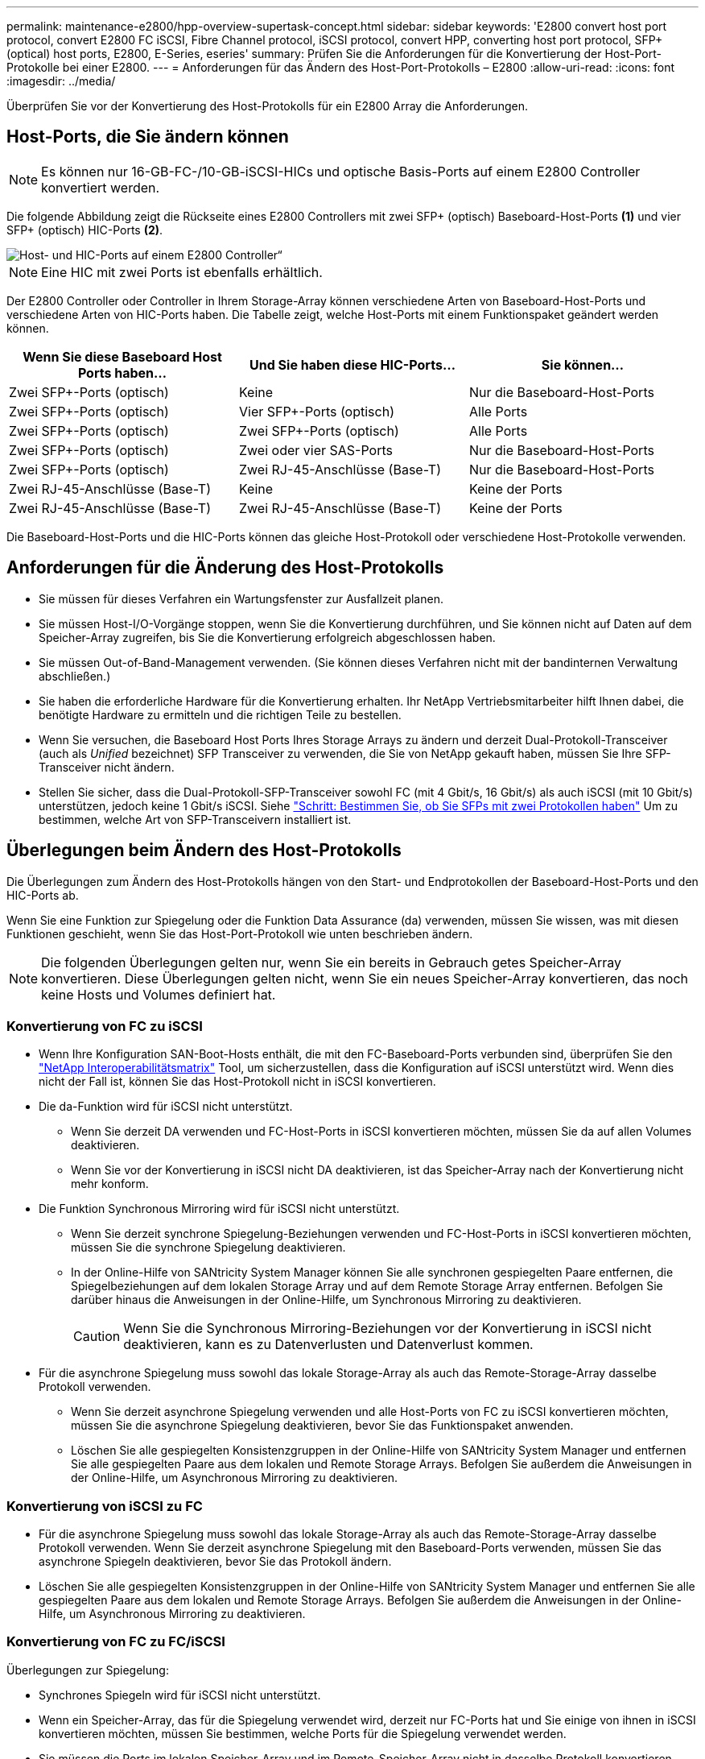 ---
permalink: maintenance-e2800/hpp-overview-supertask-concept.html 
sidebar: sidebar 
keywords: 'E2800 convert host port protocol, convert E2800 FC iSCSI, Fibre Channel protocol, iSCSI protocol, convert HPP, converting host port protocol, SFP+ (optical) host ports, E2800, E-Series, eseries' 
summary: Prüfen Sie die Anforderungen für die Konvertierung der Host-Port-Protokolle bei einer E2800. 
---
= Anforderungen für das Ändern des Host-Port-Protokolls – E2800
:allow-uri-read: 
:icons: font
:imagesdir: ../media/


[role="lead"]
Überprüfen Sie vor der Konvertierung des Host-Protokolls für ein E2800 Array die Anforderungen.



== Host-Ports, die Sie ändern können


NOTE: Es können nur 16-GB-FC-/10-GB-iSCSI-HICs und optische Basis-Ports auf einem E2800 Controller konvertiert werden.

Die folgende Abbildung zeigt die Rückseite eines E2800 Controllers mit zwei SFP+ (optisch) Baseboard-Host-Ports *(1)* und vier SFP+ (optisch) HIC-Ports *(2)*.

image::../media/28_dwg_e2800_optical_base_quad_sfp_hic.gif[Host- und HIC-Ports auf einem E2800 Controller“]


NOTE: Eine HIC mit zwei Ports ist ebenfalls erhältlich.

Der E2800 Controller oder Controller in Ihrem Storage-Array können verschiedene Arten von Baseboard-Host-Ports und verschiedene Arten von HIC-Ports haben. Die Tabelle zeigt, welche Host-Ports mit einem Funktionspaket geändert werden können.

|===
| Wenn Sie diese Baseboard Host Ports haben... | Und Sie haben diese HIC-Ports... | Sie können... 


 a| 
Zwei SFP+-Ports (optisch)
 a| 
Keine
 a| 
Nur die Baseboard-Host-Ports



 a| 
Zwei SFP+-Ports (optisch)
 a| 
Vier SFP+-Ports (optisch)
 a| 
Alle Ports



 a| 
Zwei SFP+-Ports (optisch)
 a| 
Zwei SFP+-Ports (optisch)
 a| 
Alle Ports



 a| 
Zwei SFP+-Ports (optisch)
 a| 
Zwei oder vier SAS-Ports
 a| 
Nur die Baseboard-Host-Ports



 a| 
Zwei SFP+-Ports (optisch)
 a| 
Zwei RJ-45-Anschlüsse (Base-T)
 a| 
Nur die Baseboard-Host-Ports



 a| 
Zwei RJ-45-Anschlüsse (Base-T)
 a| 
Keine
 a| 
Keine der Ports



 a| 
Zwei RJ-45-Anschlüsse (Base-T)
 a| 
Zwei RJ-45-Anschlüsse (Base-T)
 a| 
Keine der Ports

|===
Die Baseboard-Host-Ports und die HIC-Ports können das gleiche Host-Protokoll oder verschiedene Host-Protokolle verwenden.



== Anforderungen für die Änderung des Host-Protokolls

* Sie müssen für dieses Verfahren ein Wartungsfenster zur Ausfallzeit planen.
* Sie müssen Host-I/O-Vorgänge stoppen, wenn Sie die Konvertierung durchführen, und Sie können nicht auf Daten auf dem Speicher-Array zugreifen, bis Sie die Konvertierung erfolgreich abgeschlossen haben.
* Sie müssen Out-of-Band-Management verwenden. (Sie können dieses Verfahren nicht mit der bandinternen Verwaltung abschließen.)
* Sie haben die erforderliche Hardware für die Konvertierung erhalten. Ihr NetApp Vertriebsmitarbeiter hilft Ihnen dabei, die benötigte Hardware zu ermitteln und die richtigen Teile zu bestellen.
* Wenn Sie versuchen, die Baseboard Host Ports Ihres Storage Arrays zu ändern und derzeit Dual-Protokoll-Transceiver (auch als _Unified_ bezeichnet) SFP Transceiver zu verwenden, die Sie von NetApp gekauft haben, müssen Sie Ihre SFP-Transceiver nicht ändern.
* Stellen Sie sicher, dass die Dual-Protokoll-SFP-Transceiver sowohl FC (mit 4 Gbit/s, 16 Gbit/s) als auch iSCSI (mit 10 Gbit/s) unterstützen, jedoch keine 1 Gbit/s iSCSI. Siehe link:../maintenance-e2800/hpp-change-host-protocol-task.html["Schritt: Bestimmen Sie, ob Sie SFPs mit zwei Protokollen haben"] Um zu bestimmen, welche Art von SFP-Transceivern installiert ist.




== Überlegungen beim Ändern des Host-Protokolls

Die Überlegungen zum Ändern des Host-Protokolls hängen von den Start- und Endprotokollen der Baseboard-Host-Ports und den HIC-Ports ab.

Wenn Sie eine Funktion zur Spiegelung oder die Funktion Data Assurance (da) verwenden, müssen Sie wissen, was mit diesen Funktionen geschieht, wenn Sie das Host-Port-Protokoll wie unten beschrieben ändern.


NOTE: Die folgenden Überlegungen gelten nur, wenn Sie ein bereits in Gebrauch getes Speicher-Array konvertieren. Diese Überlegungen gelten nicht, wenn Sie ein neues Speicher-Array konvertieren, das noch keine Hosts und Volumes definiert hat.



=== Konvertierung von FC zu iSCSI

* Wenn Ihre Konfiguration SAN-Boot-Hosts enthält, die mit den FC-Baseboard-Ports verbunden sind, überprüfen Sie den https://mysupport.netapp.com/NOW/products/interoperability["NetApp Interoperabilitätsmatrix"^] Tool, um sicherzustellen, dass die Konfiguration auf iSCSI unterstützt wird. Wenn dies nicht der Fall ist, können Sie das Host-Protokoll nicht in iSCSI konvertieren.
* Die da-Funktion wird für iSCSI nicht unterstützt.
+
** Wenn Sie derzeit DA verwenden und FC-Host-Ports in iSCSI konvertieren möchten, müssen Sie da auf allen Volumes deaktivieren.
** Wenn Sie vor der Konvertierung in iSCSI nicht DA deaktivieren, ist das Speicher-Array nach der Konvertierung nicht mehr konform.


* Die Funktion Synchronous Mirroring wird für iSCSI nicht unterstützt.
+
** Wenn Sie derzeit synchrone Spiegelung-Beziehungen verwenden und FC-Host-Ports in iSCSI konvertieren möchten, müssen Sie die synchrone Spiegelung deaktivieren.
** In der Online-Hilfe von SANtricity System Manager können Sie alle synchronen gespiegelten Paare entfernen, die Spiegelbeziehungen auf dem lokalen Storage Array und auf dem Remote Storage Array entfernen. Befolgen Sie darüber hinaus die Anweisungen in der Online-Hilfe, um Synchronous Mirroring zu deaktivieren.
+

CAUTION: Wenn Sie die Synchronous Mirroring-Beziehungen vor der Konvertierung in iSCSI nicht deaktivieren, kann es zu Datenverlusten und Datenverlust kommen.



* Für die asynchrone Spiegelung muss sowohl das lokale Storage-Array als auch das Remote-Storage-Array dasselbe Protokoll verwenden.
+
** Wenn Sie derzeit asynchrone Spiegelung verwenden und alle Host-Ports von FC zu iSCSI konvertieren möchten, müssen Sie die asynchrone Spiegelung deaktivieren, bevor Sie das Funktionspaket anwenden.
** Löschen Sie alle gespiegelten Konsistenzgruppen in der Online-Hilfe von SANtricity System Manager und entfernen Sie alle gespiegelten Paare aus dem lokalen und Remote Storage Arrays. Befolgen Sie außerdem die Anweisungen in der Online-Hilfe, um Asynchronous Mirroring zu deaktivieren.






=== Konvertierung von iSCSI zu FC

* Für die asynchrone Spiegelung muss sowohl das lokale Storage-Array als auch das Remote-Storage-Array dasselbe Protokoll verwenden. Wenn Sie derzeit asynchrone Spiegelung mit den Baseboard-Ports verwenden, müssen Sie das asynchrone Spiegeln deaktivieren, bevor Sie das Protokoll ändern.
* Löschen Sie alle gespiegelten Konsistenzgruppen in der Online-Hilfe von SANtricity System Manager und entfernen Sie alle gespiegelten Paare aus dem lokalen und Remote Storage Arrays. Befolgen Sie außerdem die Anweisungen in der Online-Hilfe, um Asynchronous Mirroring zu deaktivieren.




=== Konvertierung von FC zu FC/iSCSI

Überlegungen zur Spiegelung:

* Synchrones Spiegeln wird für iSCSI nicht unterstützt.
* Wenn ein Speicher-Array, das für die Spiegelung verwendet wird, derzeit nur FC-Ports hat und Sie einige von ihnen in iSCSI konvertieren möchten, müssen Sie bestimmen, welche Ports für die Spiegelung verwendet werden.
* Sie müssen die Ports im lokalen Speicher-Array und im Remote-Speicher-Array nicht in dasselbe Protokoll konvertieren, solange beide Speicher-Arrays nach der Konvertierung mindestens einen aktiven FC-Port aufweisen.
* Wenn Sie die Ports, die für gespiegelte Beziehungen verwendet werden, konvertieren möchten, müssen Sie alle synchronen oder asynchronen Spiegelbeziehungen deaktivieren, bevor Sie das Funktionspaket anwenden.
* Wenn Sie die Ports, die zur Spiegelung verwendet werden, konvertieren möchten, werden asynchrone Spiegelungsvorgänge nicht beeinträchtigt.
* Bevor Sie das Feature Pack anwenden, sollten Sie bestätigen, dass alle Spiegelkonsistency Groups synchronisiert werden. Nach dem Anwenden des Feature Packs sollten Sie die Kommunikation zwischen dem lokalen Speicher-Array und dem Remote-Speicher-Array testen.


Überlegungen zu Datensicherheit:

* Die Data Assurance (da)-Funktion wird für iSCSI nicht unterstützt.
+
Um sicherzustellen, dass der Datenzugriff nicht unterbrochen wird, müssen Sie vor dem Anwenden des Feature Packs unter Umständen da-Volumes aus Host-Clustern neu zuordnen oder entfernen.

+

NOTE: Data Assurance Funktion für iSCSI wird von SANtricity Version 11.40 und neuer unterstützt.

+
|===
| Ihr habt... | Sie müssen... 


 a| 
DA Volumes im Standard-Cluster
 a| 
Ordnen Sie alle da-Volumes im Standardcluster neu zu.

** Wenn Sie da-Volumes nicht zwischen Hosts freigeben möchten, führen Sie die folgenden Schritte aus:
+
... Erstellen Sie für jeden Satz von FC-Host-Ports eine Host-Partition (sofern dies nicht bereits geschehen ist).
... Weisen Sie die da-Volumes den entsprechenden Host-Ports erneut zu.


** Wenn Sie da-Volumes zwischen Hosts freigeben möchten, führen Sie die folgenden Schritte aus:
+
... Erstellen Sie für jeden Satz von FC-Host-Ports eine Host-Partition (sofern dies nicht bereits geschehen ist).
... Erstellen Sie ein Host-Cluster, das die entsprechenden Host-Ports enthält.
... Weisen Sie die da-Volumes dem neuen Hostcluster erneut zu.
+

NOTE: Durch diesen Ansatz wird der Volume-Zugriff auf alle Volumes verhindert, die im Standard-Cluster verbleiben.







 a| 
DA Sie Volumes in einem Host-Cluster ABSCHAFFEN, der ausschließlich FC-Hosts enthält, und Sie möchten reine iSCSI-Hosts hinzufügen
 a| 
Entfernen Sie mit einer dieser Optionen alle dem Cluster gehörenden da-Volumes.


NOTE: DA-Volumes können in diesem Szenario nicht gemeinsam genutzt werden.

** Wenn Sie da-Volumes nicht zwischen Hosts teilen möchten, weisen Sie alle da-Volumes einzelnen FC-Hosts innerhalb des Clusters neu zu.
** Trennen Sie die reinen iSCSI-Hosts in ihrem eigenen Host-Cluster und behalten Sie den FC-Host-Cluster wie er ist (mit gemeinsamen da-Volumes).
** Fügen Sie einen FC-HBA zu den nur-iSCSI-Hosts hinzu, um die gemeinsame Nutzung von da- und nicht-DA-Volumes zu ermöglichen.




 a| 
DA Volumes in einem Host-Cluster, der reine FC-Hosts enthält, oder da-Volumes, die einer einzelnen FC-Host-Partition zugeordnet sind
 a| 
Vor dem Anwenden des Feature Packs ist keine Aktion erforderlich. DA-Volumes bleiben ihrem jeweiligen FC-Host zugeordnet.



 a| 
Keine Partitionen definiert
 a| 
Vor dem Anwenden des Feature Packs ist keine Aktion erforderlich, da derzeit keine Volumes zugeordnet sind. Befolgen Sie nach dem Konvertieren des Host-Protokolls das richtige Verfahren, um Host-Partitionen und, falls gewünscht, Host-Cluster zu erstellen.

|===




=== Konvertierung von iSCSI zu FC/iSCSI

* Wenn Sie einen Port konvertieren möchten, der für die Spiegelung verwendet wird, müssen Sie die Spiegelungsbeziehungen zu einem Port verschieben, der nach der Konvertierung iSCSI bleibt.
+
Andernfalls kann die Kommunikationsverbindung nach der Konvertierung ausgefallen sein, weil ein Protokoll nicht stimmt zwischen dem neuen FC-Port auf dem lokalen Array und dem bestehenden iSCSI-Port auf dem Remote-Array.

* Wenn Sie die Ports, die nicht für die Spiegelung verwendet werden, konvertieren möchten, werden asynchrone Spiegelungsvorgänge nicht beeinträchtigt.
+
Bevor Sie das Feature Pack anwenden, sollten Sie bestätigen, dass alle Spiegelkonsistency Groups synchronisiert werden. Nach dem Anwenden des Feature Packs sollten Sie die Kommunikation zwischen dem lokalen Speicher-Array und dem Remote-Speicher-Array testen.





=== Konvertierung von FC/iSCSI zu FC

* Wenn alle Host-Ports zu FC konvertiert werden, beachten Sie, dass asynchrone Spiegelung über FC auf dem FC-Port mit der höchsten Nummer erfolgen muss.
* Wenn Sie planen, die für gespiegelte Beziehungen verwendeten Ports zu konvertieren, müssen Sie diese Beziehungen deaktivieren, bevor Sie das Feature Pack anwenden.
+

CAUTION: *Möglicher Datenverlust* -- Wenn Sie die asynchronen Spiegelungsbeziehungen, die über iSCSI vor der Umwandlung der Ports in FC aufgetreten sind nicht löschen, können die Controller gesperrt werden, und Sie können Daten verlieren.

* Wenn das Storage-Array derzeit iSCSI-Baseboard-Ports und FC-HIC-Ports besitzt, werden asynchrone Spiegelungsvorgänge nicht beeinträchtigt.
+
Vor und nach der Konvertierung erfolgt die Spiegelung auf dem FC-Port mit der höchsten Nummer, der weiterhin den HIC-Port mit der Bezeichnung *2* in der Abbildung erhält. Bevor Sie das Feature Pack anwenden, sollten Sie bestätigen, dass alle Spiegelkonsistency Groups synchronisiert werden. Nach dem Anwenden des Feature Packs sollten Sie die Kommunikation zwischen dem lokalen Speicher-Array und dem Remote-Speicher-Array testen.

* Wenn das Storage-Array derzeit FC-Baseboard-Ports und iSCSI-HIC-Ports besitzt, müssen Sie alle über FC auftretenden Spiegelungsbeziehungen löschen, bevor Sie das Funktionspaket anwenden.
+
Wenn Sie das Feature Pack anwenden, wird die Spiegelungsunterstützung vom Host-Port mit der höchsten Nummer (in der Abbildung mit *1* beschriftet) zum HIC-Port mit der höchsten Nummer (in der Abbildung * 2*) verschoben.

+
image::../media/28_dwg_e2800_fc_iscsi_to_fc.gif[Ports an einem E2800 Controller“]

+
|===
3+| Vor der Konvertierung 3+| Nach der Konvertierung .2+| Erforderliche Schritte 


| Baseboard-Ports | HIC-Ports | Für die Spiegelung verwendeter Port | Baseboard-Ports | HIC-Ports | Für die Spiegelung verwendeter Port 


 a| 
ISCSI
 a| 
FC
 a| 
*(2)*
 a| 
FC
 a| 
FC
 a| 
*(2)*
 a| 
Synchronisieren Sie die Spiegelkonsistency Groups vor und testen Sie danach die Kommunikation



 a| 
FC
 a| 
ISCSI
 a| 
*(1)*
 a| 
FC
 a| 
FC
 a| 
*(2)*
 a| 
Löschen Sie Spiegelungsbeziehungen vor und stellen Sie die Spiegelung danach wieder her

|===




=== Konvertierung von FC/iSCSI zu iSCSI

* Synchrones Spiegeln wird für iSCSI nicht unterstützt.
* Wenn Sie die Ports, die für gespiegelte Beziehungen verwendet werden, konvertieren möchten, müssen Sie Spiegelungsbeziehungen deaktivieren, bevor Sie das Funktionspaket anwenden.
+

CAUTION: *Möglicher Datenverlust* -- Wenn Sie nicht löschen die Spiegelungsbeziehungen, die über FC vor der Konvertierung der Ports in iSCSI auftraten, können die Controller gesperrt werden, und Sie könnten Daten verlieren.

* Wenn Sie die Ports, die zur Spiegelung verwendet werden, nicht konvertieren möchten, werden Spiegelungsvorgänge nicht beeinträchtigt.
* Bevor Sie das Feature Pack anwenden, sollten Sie bestätigen, dass alle Spiegelkonsistency Groups synchronisiert werden.
* Nach dem Anwenden des Feature Packs sollten Sie die Kommunikation zwischen dem lokalen Speicher-Array und dem Remote-Speicher-Array testen.




=== Dasselbe Host-Protokoll und dieselben Spiegelungsvorgänge

Spiegelungsvorgänge werden nicht beeinträchtigt, wenn die Host-Ports, die für die Spiegelung genutzt werden, dasselbe Protokoll beibehalten, nachdem Sie das Funktionspaket angewendet haben. Selbst vor dem Anwenden des Feature Packs sollten Sie vor dem Anwenden bestätigen, dass alle Konsistenzgruppen der Spiegelung synchronisiert werden.

Nach dem Anwenden des Feature Packs sollten Sie die Kommunikation zwischen dem lokalen Speicher-Array und dem Remote-Speicher-Array testen. Lesen Sie die Online-Hilfe für den SANtricity System Manager, wenn Sie Fragen dazu haben.
